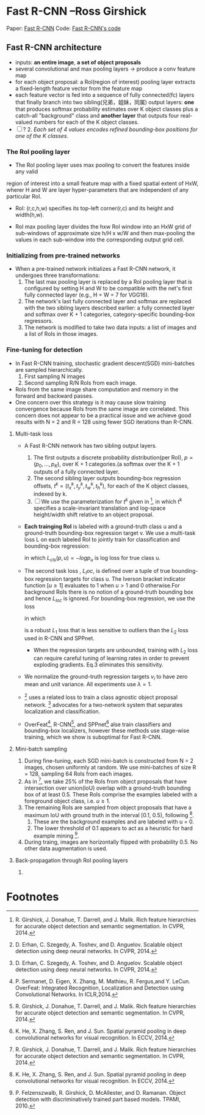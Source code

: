 
* Fast R-CNN --Ross Girshick

Paper: [[http://arxiv.org/abs/1504.08083][Fast R-CNN]]
Code: [[https://github.com/rbgirshick/fast-rcnn][Fast R-CNN's code]]


** Fast R-CNN architecture

   [[./pic_fast_rcnn/1.png]]
   - inputs: *an entire image*, *a set of object proposals*
   - several convolutional and max pooling layers -> produce a conv feature map
   - for each object proposal: a RoI(region of interest) pooling layer extracts a 
     fixed-length feature vector from the feature map
   - each feature vector is fed into a sequence of fully connected(fc) layers 
     that finally branch into two sibling(兄弟，姐妹，同属) output layers:
     *one* that produces softmax probability estimates over K object classes
     plus a catch-all "background" class and *another layer* that outputs 
     four real-valued numbers for each of the K object classes.
   - [ ] ? 2. /Each set of 4 values encodes refined bounding-box positions for one of
           the K classes./

*** The RoI pooling layer
    - The RoI pooling layer uses max pooling to convert the features inside any valid
    region of interest into a small feature map with a fixed spatial extent of HxW,
    wherer H and W are layer hyper-parameters that are independent of any particular RoI.

    - RoI: (r,c,h,w) specifies its top-left corner(r,c) and its height and width(h,w).

    - RoI max pooling layer divides the hxw RoI window into an HxW grid of sub-windows of
      approximate size h/H x w/W and then max-pooling the values in each sub-window into 
      the corresponding output grid cell.

*** Initializing from pre-trained networks

    - When a pre-trained network initializes a Fast R-CNN network, it undergoes three
      transformations:
      1. The last max pooling layer is replaced by a RoI pooling layer that is configured
         by setting H and W to be compatible with the net's first fully connected layer
         (e.g., H = W = 7 for VGG16).
      2. The network's last fully connected layer and softmax are replaced with the two 
         sibling layers described earlier: a fully connected layer and softmax over K + 1
         categories, category-specific bounding-box regressors.
      3. The network is modified to take two data inputs: a list of images and a list of
         RoIs in those images.

*** Fine-tuning for detection

    - In Fast R-CNN training, stochastic gradient descent(SGD) mini-batches are sampled 
      hierarchically.
      1. First sampling N images
      2. Second sampling R/N RoIs from each image.
    - RoIs from the same image share computation and memory in the forward and backward
      passes.
    - One concern over this strategy is it may cause slow training convergence because
      RoIs from the same image are correlated. This concern does not appear to be a 
      practical issue and we achieve good results with N = 2 and R = 128 using fewer
      SGD iterations than R-CNN.

**** Multi-task loss

     - A Fast R-CNN network has two sibling output layers.
       1. The first outputs a discrete probability distribution(per RoI), 
          $p = (p_0, ..., p_K)$, over K + 1 categories.(a softmax over the K + 1 outputs of a
          fully connected layer.
       2. The second sibling layer outputs bounding-box regression offsets, 
          $t^k = (t_x^k, t_y^k, t_w^k, t_h^k)$, for each of the K object classes, indexed by k.
       3. [ ] We use the parameterization for $t^k$ given in [fn:1], in which t^k specifies a
          scale-invariant translation and log-space height/width shift relative to an object 
          proposal.
     - *Each trainging RoI* is labeled with a ground-truth class u and a ground-truth bounding-box
       regression target v. We use a multi-task loss L on each labeled RoI to jointly train for
       classification and bounding-box regression:
       \begin{equation}
         L(p, u, t^u, v) = L_{cls}(p, u) + \lambda[u\ge1]L_{loc}(t^u, v)         
       \end{equation}
       in which $L_{cls}(p, u)  = -logp_u$ is log loss for true class u.
     - The second task loss , $L_loc$, is defined over a tuple of true bounding-box regression 
       targets for class u. The Iverson bracket indicator function $[u\ge1]$ evaluates to 1 when 
       $u>1$ and 0 otherwise.For background RoIs there is no notion of a ground-truth bounding box
       and hence $L_{loc}$ is ignored. For bounding-box regression, we use the loss
       \begin{equation}
         L_{loc}(t^u, v) = \sum_{i\in{x, y, w, h}} smooth_{L_1}(t_i^u - v_i)         
       \end{equation}
       in which 
       \begin{equation}
         smooth_{L_1}(x) = 
       \begin{cases}
       {0.5x^2} &\mbox{if |x| < 1}\\
       {|x| - 0.5} &\mbox{otherwise}
       \end{cases}
       \end{equation}
       is a robust $L_1$ loss that is less sensitive to outliers than the $L_2$ loss used in 
       R-CNN and SPPnet.
       - When the regression targets are unbounded, training with $L_2$ loss can require careful
         tuning of learning rates in order to prevent exploding gradients. Eq.3 eliminates this
         sensitivity.
     - We normalize the ground-truth regression targets $v_i$ to have zero mean and unit variance.
       All experiments use $\lambda = 1$.
     - [fn:2] uses a related loss to train a class agnostic object proposal network. [fn:2] advocates
       for a two-network system that separates localization and classification.
     - OverFeat[fn:3], R-CNN[fn:1], and SPPnet[fn:5] alse train classifiers and bounding-box 
       localizers, however these methods use stage-wise training, which we show is suboptimal
       for Fast R-CNN.

**** Mini-batch sampling

     1. During fine-tuning, each SGD mini-batch is constructed from N = 2 images, chosen uniformly
        at random. We use mini-batches of size R = 128, sampling 64 RoIs from each images.
     2. As in [fn:1], we take 25% of the RoIs from object proposals that have intersection over
        union(IoU) overlap with a ground-truth bounding box of at least 0.5. These RoIs comprise
        the examples labeled with a foreground object class, i.e. $u \ge 1$.
     3. The remaining RoIs are sampled from object proposals that have a maximum IoU with ground truth
        in the interval [0.1, 0.5), following [fn:5].
        1) These are the background examples and are labeled with u = 0.
        2) The lower threshold of 0.1 appears to act as a heuristic for hard example mining [fn:4].
     4. During traing, images are horizontally flipped with probability 0.5. No other data 
        augmentation is used.

**** Back-propagation through RoI pooling layers

     1. 

* Footnotes

[fn:1] R. Girshick, J. Donahue, T. Darrell, and J. Malik.  
  Rich feature hierarchies for accurate object detection and semantic segmentation. In CVPR, 2014.

[fn:2] D. Erhan, C. Szegedy, A. Toshev, and D. Anguelov. 
Scalable object detection using deep neural networks. In CVPR, 2014.

[fn:3] P. Sermanet,  D. Eigen,  X. Zhang,  M. Mathieu,  R. Fergus,and Y. LeCun.  
OverFeat: Integrated Recognition, Localization and Detection using Convolutional Networks.  
In ICLR,2014.

[fn:5] K. He, X. Zhang, S. Ren, and J. Sun. 
Spatial pyramid pooling in  deep  convolutional  networks  for  visual  recognition.   
In ECCV, 2014. 

[fn:4] P.  Felzenszwalb,  R.  Girshick,  D.  McAllester,  and  D.  Ramanan.   
Object detection with discriminatively trained part based models.
TPAMI, 2010.






          
          

